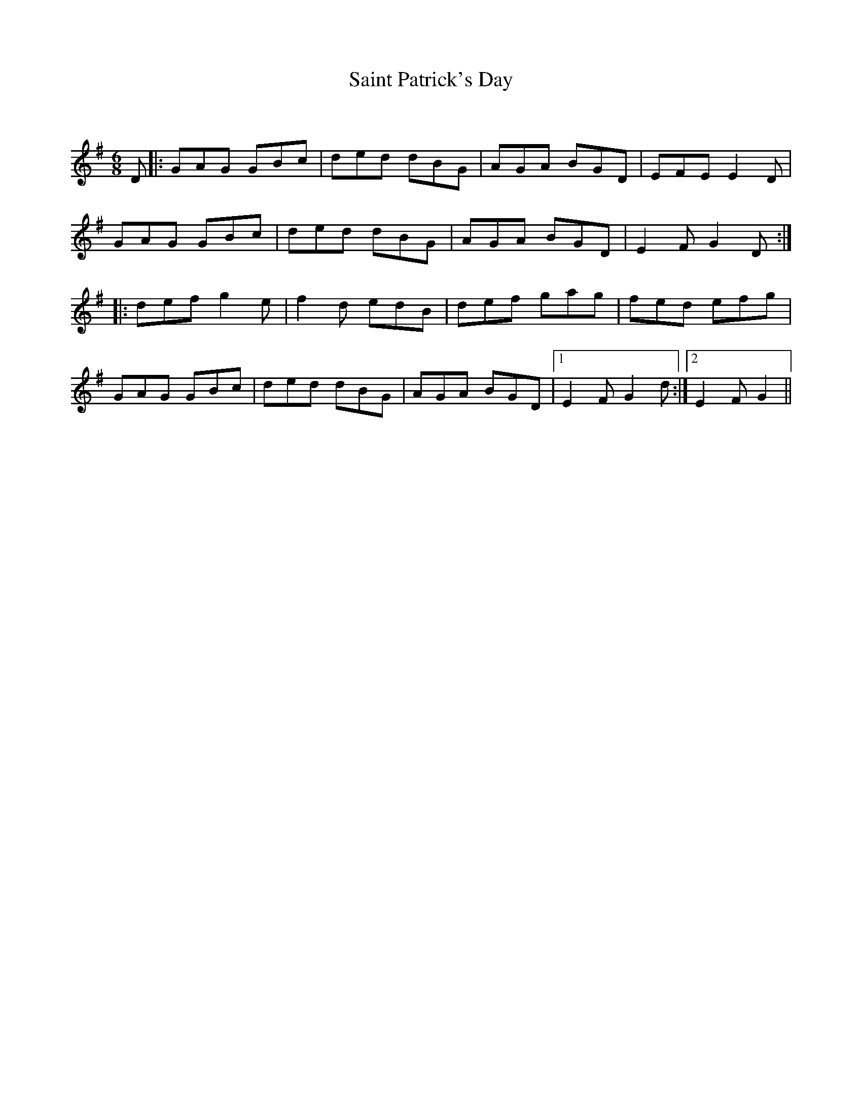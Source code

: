 X:1
T: Saint Patrick's Day
C:
R:Jig
Q:180
K:G
M:6/8
L:1/16
D2|:G2A2G2 G2B2c2|d2e2d2 d2B2G2|A2G2A2 B2G2D2|E2F2E2 E4D2|
G2A2G2 G2B2c2|d2e2d2 d2B2G2|A2G2A2 B2G2D2|E4F2 G4D2:|
|:d2e2f2 g4e2|f4d2 e2d2B2|d2e2f2 g2a2g2|f2e2d2 e2f2g2|
G2A2G2 G2B2c2|d2e2d2 d2B2G2|A2G2A2 B2G2D2|1E4F2 G4d2:|2E4F2 G4||
